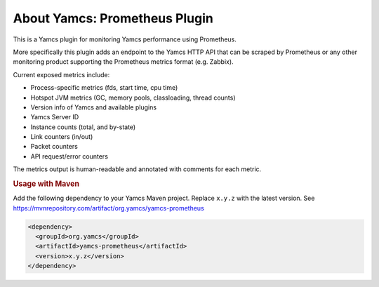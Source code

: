 About Yamcs: Prometheus Plugin
==============================

This is a Yamcs plugin for monitoring Yamcs performance using Prometheus.

More specifically this plugin adds an endpoint to the Yamcs HTTP API that can
be scraped by Prometheus or any other monitoring product supporting the
Prometheus metrics format (e.g. Zabbix).

Current exposed metrics include:

* Process-specific metrics (fds, start time, cpu time)
* Hotspot JVM metrics (GC, memory pools, classloading, thread counts)
* Version info of Yamcs and available plugins
* Yamcs Server ID
* Instance counts (total, and by-state)
* Link counters (in/out)
* Packet counters
* API request/error counters

The metrics output is human-readable and annotated with comments for each
metric.


.. rubric:: Usage with Maven

Add the following dependency to your Yamcs Maven project. Replace ``x.y.z`` with the latest version. See https://mvnrepository.com/artifact/org.yamcs/yamcs-prometheus

.. code-block:: xml

   <dependency>
     <groupId>org.yamcs</groupId>
     <artifactId>yamcs-prometheus</artifactId>
     <version>x.y.z</version>
   </dependency>
